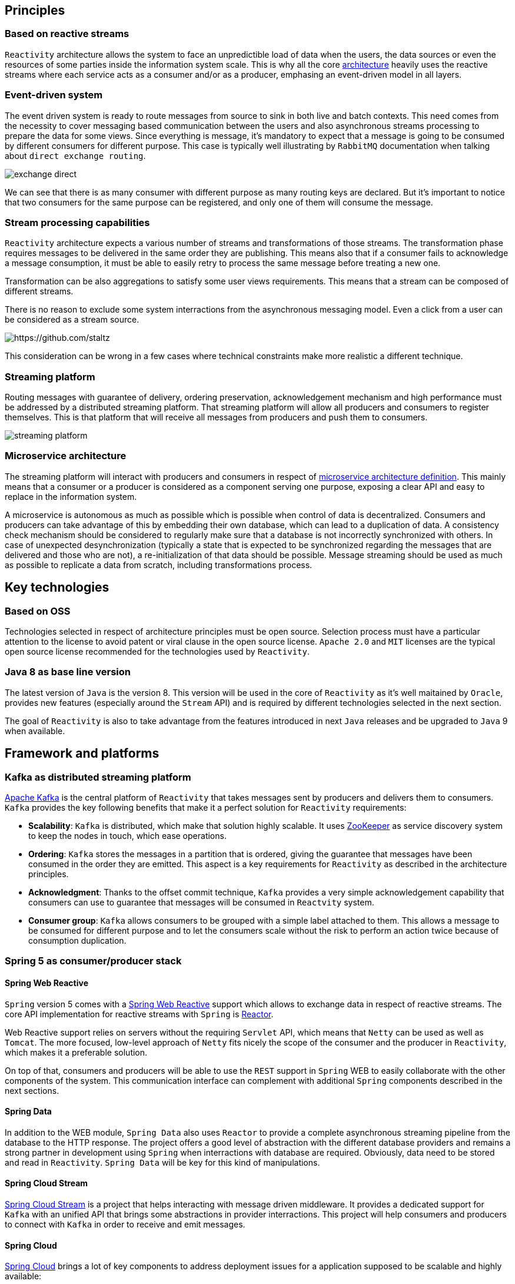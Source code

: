 == Principles

=== Based on reactive streams

`Reactivity` architecture allows the system to face an unpredictible load of data when the users, the data sources or even the resources of some parties inside the information system scale.
This is why all the core http://www.reactive-streams.org[architecture] heavily uses the reactive streams where each service acts as a consumer and/or as a producer, emphasing an event-driven model in all layers.

=== Event-driven system

The event driven system is ready to route messages from source to sink in both live and batch contexts.
This need comes from the necessity to cover messaging based communication between the users and also asynchronous streams processing to prepare the data for some views.
Since everything is message, it's mandatory to expect that a message is going to be consumed by different consumers for different purpose.
This case is typically well illustrating by `RabbitMQ` documentation when talking about `direct exchange routing`.

image:https://www.rabbitmq.com/img/tutorials/intro/exchange-direct.png[]

We can see that there is as many consumer with different purpose as many routing keys are declared.
But it's important to notice that two consumers for the same purpose can be registered, and only one of them will consume the message.

=== Stream processing capabilities

`Reactivity` architecture expects a various number of streams and transformations of those streams.
The transformation phase requires messages to be delivered in the same order they are publishing.
This means also that if a consumer fails to acknowledge a message consumption, it must be able to easily retry to process the same message before treating a new one.

Transformation can be also aggregations to satisfy some user views requirements.
This means that a stream can be composed of different streams.

There is no reason to exclude some system interractions from the asynchronous messaging model.
Even a click from a user can be considered as a stream source.

image:https://camo.githubusercontent.com/36c0a9ffd8ed22236bd6237d44a1d3eecbaec336/687474703a2f2f692e696d6775722e636f6d2f634c344d4f73532e706e67[https://github.com/staltz]

This consideration can be wrong in a few cases where technical constraints make more realistic a different technique.   

=== Streaming platform

Routing messages with guarantee of delivery, ordering preservation, acknowledgement mechanism and high performance must be addressed by a distributed streaming platform.
That streaming platform will allow all producers and consumers to register themselves.
This is that platform that will receive all messages from producers and push them to consumers.

image:streaming-platform.png[]

=== Microservice architecture

The streaming platform will interact with producers and consumers in respect of http://www.martinfowler.com/articles/microservices.html[microservice architecture definition].
This mainly means that a consumer or a producer is considered as a component serving one purpose, exposing a clear API and easy to replace in the information system.

A microservice is autonomous as much as possible which is possible when control of data is decentralized.
Consumers and producers can take advantage of this by embedding their own database, which can lead to a duplication of data.
A consistency check mechanism should be considered to regularly make sure that a database is not incorrectly synchronized with others.
In case of unexpected desynchronization (typically a state that is expected to be synchronized regarding the messages that are delivered and those who are not), a re-initialization of that data should be possible.
Message streaming should be used as much as possible to replicate a data from scratch, including transformations process.

== Key technologies

=== Based on OSS

Technologies selected in respect of architecture principles must be open source.
Selection process must have a particular attention to the license to avoid patent or viral clause in the open source license.
`Apache 2.0` and `MIT` licenses are the typical open source license recommended for the technologies used by `Reactivity`.

=== Java 8 as base line version

The latest version of `Java` is the version 8.
This version will be used in the core of `Reactivity` as it's well maitained by `Oracle`, provides new features (especially around the `Stream` API) and is required by different technologies selected in the next section.

The goal of `Reactivity` is also to take advantage from the features introduced in next `Java` releases and be upgraded to `Java` 9 when available.

== Framework and platforms

=== Kafka as distributed streaming platform

http://kafka.apache.org[Apache Kafka] is the central platform of `Reactivity` that takes messages sent by producers and delivers them to consumers.
`Kafka` provides the key following benefits that make it a perfect solution for `Reactivity` requirements:

* *Scalability*: `Kafka` is distributed, which make that solution highly scalable. It uses https://zookeeper.apache.org[ZooKeeper] as service discovery system to keep the nodes in touch, which ease operations.
* *Ordering*: `Kafka` stores the messages in a partition that is ordered, giving the guarantee that messages have been consumed in the order they are emitted. This aspect is a key requirements for `Reactivity` as described in the architecture principles.
* *Acknowledgment*: Thanks to the offset commit technique, `Kafka` provides a very simple acknowledgement capability that consumers can use to guarantee that messages will be consumed in `Reactvity` system.
* *Consumer group*: `Kafka` allows consumers to be grouped with a simple label attached to them. This allows a message to be consumed for different purpose and to let the consumers scale without the risk to perform an action twice because of consumption duplication.

=== Spring 5 as consumer/producer stack

==== Spring Web Reactive

`Spring` version 5 comes with a http://docs.spring.io/spring-framework/docs/5.0.0.M1/spring-framework-reference/html/web-reactive.html[Spring Web Reactive] support which allows to exchange data in respect of reactive streams.
The core API implementation for reactive streams with `Spring` is https://projectreactor.io[Reactor].

Web Reactive support relies on servers without the requiring `Servlet` API, which means that `Netty` can be used as well as `Tomcat`.
The more focused, low-level approach of `Netty` fits nicely the scope of the consumer and the producer in `Reactivity`, which makes it a preferable solution.

On top of that, consumers and producers will be able to use the `REST` support in `Spring` WEB to easily collaborate with the other components of the system.
This communication interface can complement with additional `Spring` components described in the next sections.

==== Spring Data

In addition to the WEB module, `Spring Data` also uses `Reactor` to provide a complete asynchronous streaming pipeline from the database to the HTTP response.
The project offers a good level of abstraction with the different database providers and remains a strong partner in development using `Spring` when interractions with database are required.
Obviously, data need to be stored and read in `Reactivity`.
`Spring Data` will be key for this kind of manipulations.

==== Spring Cloud Stream

https://cloud.spring.io/spring-cloud-stream[Spring Cloud Stream] is a project that helps interacting with message driven middleware.
It provides a dedicated support for `Kafka` with an unified API that brings some abstractions in provider interractions.
This project will help consumers and producers to connect with `Kafka` in order to receive and emit messages.

==== Spring Cloud

http://projects.spring.io/spring-cloud[Spring Cloud] brings a lot of key components to address deployment issues for a application supposed to be scalable and highly available: 

* Service discovery of consumers and producers in the system to automatically scale
* Circuit breaker in consumers and producers in the system to be more fault-tolerant
* Property management to coordinate all consumers and producers configuration
* Client load balancing to easily control the trafic between components without the need to install a load balancer everywhere

==== Spring REST Docs

https://projects.spring.io/spring-restdocs[Spring REST Docs] provides a very handy way to document and test the APIs in a single activity.
It extends the integration testing API of `Spring` to build `AsciiDoc` files regarding the assertions performed on the services that are test.
This projects answer the need to documentation in an easy maintainance way.

==== Spring Security

http://projects.spring.io/spring-security[Spring Security] project provides a very large of techniques that allows to secure `Reactivity`.
This framework will be leverage on the consumers and producers that need to deal with user authentication and authorizations.

==== Spring Boot

http://projects.spring.io/spring-boot[Spring Boot] allows to quickly build a standalone component, easy to package in a uber JAR that make it easy to deploy and run.
This completely emphasizes the Microservice architecture style and will be a key framework to support consumers and producers development.

Almost all the `Spring` projects has support in `Spring Boot` that ease their integration with a `conventions over configuration` approach.

It also brings the key capabilities covering various issues of `Reactivity`:

* Monitoring of the different consumers and producers in the system with the `Actuator` module
* Integration testing of the services provided by the consumers and the producers
* Development tool with per environment configuration and hot reload support

=== Couchbase server as document database

WEB technologies such as `Javascript` describe object structures in `JSON` format.
This format is also used in document oriented databases.
Each artefact can be represented in a single document that will be loaded by the database when requested by the user in a particular view.
Some transformation results can be also represented in a document, which makes document database adapted for `Reactivity` requirements.

`Couchbase` is document oriented database and distributed by design that meets the scalability requirements of `Reactivity`.
This database also provides additional interesting products like embedded database for mobile that can be leveraged to cover new features.
This is why our primary choice goes for `Couchbase` server to store the data of `Reactivity`.

== Components architecture view

=== Overview

Different components will interract with different roles:

* Service discovery
* Producers and consumers
* Web application
* Database
* Streaming platform

             ++++++++++++++++++++++++++++++     REST      +++++++++++++++++++++++++++++++++
             +                            +-------------->+ Service discovery - ZooKeeper +<----------+----------+
             +                            +               +++++++++++++++++++++++++++++++++           |          |
             + Streaming Platform - KAFKA +                                                           |          |
             +                            +                                                           |          |
             +                            +                                                           |          |
             ++++++++++++++++++++++++++++++                                                           |          |
                + API +                  |                                                            |          |
                +++++++                  | CONSUMER API                                               |          |
                   ^                     v                                                            |          |
                   | REST             +++++++++++++++++++++++++++++    DB DRIVER    ++++++++++++++++++++++++     |
                   |                  +        Broadcaster        +---------------->+                      +     |
                   |                  +       Reactivity API      +                 + Couchbase - Database +     |
                   |                  +         Spring Boot       +                 +                      +     |
                   |                  +++++++++++++++++++++++++++++                 ++++++++++++++++++++++++     |
                   |                         |        |                                                          |
               +++++++++++++++        SSE    |        +----------------------------------------------------------+
               + WebApp - JS +<--------------+
               +++++++++++++++

=== Service discovery

`ZooKeeper` is used as a centralized system to resolve all microservices.
It's deployed in a highly available cluster where nodes replicate their configuration to each others.
Microservices register themselves to `ZooKeeper` and retrieve dependencies through it.

=== Streaming platform

The streaming platform implemented with `Kafka` offers a `REST` API that can be consumed to produce new artifacts.
When a new event is received by `Kafka`, it keeps it until it has been delivered and acknowledge by a consumer.
`Kafka` is deployed as a cluster of multiple distributed nodes.
All nodes register to `ZooKeeper`.

=== Database

`Couchbase` is the document oriented database that stores data of `Reactivity`.
This distributed system is deployed as a cluster where nodes register to `ZooKeeper`.
Asynchronous driver is available to read and write documents to the database.

=== Consumers and producers

==== Broadcaster and API

A `Spring Boot` application represents a microservice that suspends `SSE` connections to stream data from `Couchbase`.
It also receives new data to be serialized through `Kafka` and aknowledges their consuption.
When an event is aknowledged, it's broadcasted to all suspended `SSE` connections.

==== Web application

The web application consumes `SSE` streams from the back-end.
It also pushes new messages to the `Kafka` service to be validated asynchronously by `Reactivity`.